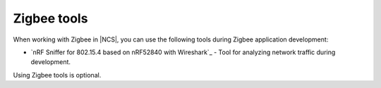 .. _ug_zigbee_tools:

Zigbee tools
############

When working with Zigbee in |NCS|, you can use the following tools during Zigbee application development:

* `nRF Sniffer for 802.15.4 based on nRF52840 with Wireshark`_ - Tool for analyzing network traffic during development.

Using Zigbee tools is optional.
